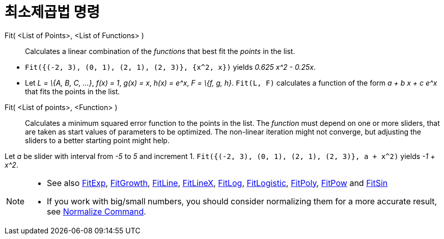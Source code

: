= 최소제곱법 명령
:page-en: commands/Fit
ifdef::env-github[:imagesdir: /ko/modules/ROOT/assets/images]

Fit( <List of Points>, <List of Functions> )::
  Calculates a linear combination of the _functions_ that best fit the _points_ in the list.

[EXAMPLE]
====

* `++Fit({(-2, 3), (0, 1), (2, 1), (2, 3)}, {x^2, x})++` yields _0.625 x^2 - 0.25x_.
* Let _L = \{A, B, C, ...}_, _f(x) = 1_, _g(x) = x_, _h(x) = e^x_, _F = \{f, g, h}_. `++Fit(L, F)++` calculates a
function of the form _a + b x + c e^x_ that fits the points in the list.

====

Fit( <List of points>, <Function> )::
  Calculates a minimum squared error function to the points in the list. The _function_ must depend on one or more
  sliders, that are taken as start values of parameters to be optimized. The non-linear iteration might not converge,
  but adjusting the sliders to a better starting point might help.

[EXAMPLE]
====

Let _a_ be slider with interval from _-5_ to _5_ and increment 1. `++Fit({(-2, 3), (0, 1), (2, 1), (2, 3)}, a + x^2)++`
yields _-1 + x^2_.

====

[NOTE]
====

* See also xref:/s_index_php?title=FitExp_Command_action=edit_redlink=1.adoc[FitExp],
xref:/s_index_php?title=FitGrowth_Command_action=edit_redlink=1.adoc[FitGrowth],
xref:/s_index_php?title=FitLine_Command_action=edit_redlink=1.adoc[FitLine],
xref:/s_index_php?title=FitLineX_Command_action=edit_redlink=1.adoc[FitLineX],
xref:/s_index_php?title=FitLog_Command_action=edit_redlink=1.adoc[FitLog],
xref:/s_index_php?title=FitLogistic_Command_action=edit_redlink=1.adoc[FitLogistic],
xref:/s_index_php?title=FitPoly_Command_action=edit_redlink=1.adoc[FitPoly],
xref:/s_index_php?title=FitPow_Command_action=edit_redlink=1.adoc[FitPow] and
xref:/s_index_php?title=FitSin_Command_action=edit_redlink=1.adoc[FitSin]
* If you work with big/small numbers, you should consider normalizing them for a more accurate result, see
xref:/s_index_php?title=Normalize_Command_action=edit_redlink=1.adoc[Normalize Command].

====
